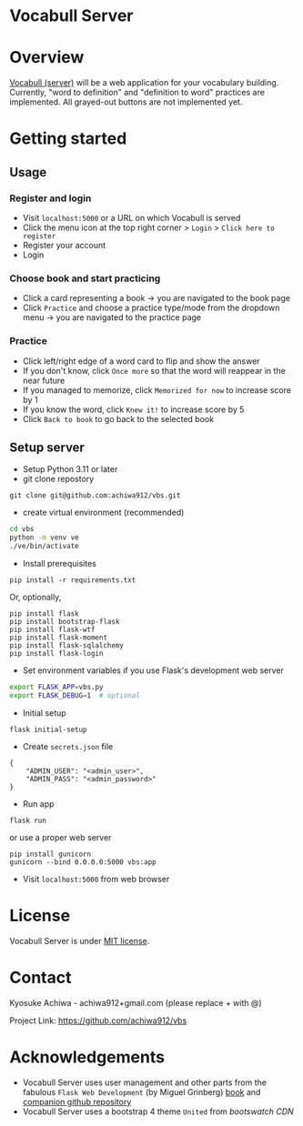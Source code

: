 * Vocabull Server

* Overview
[[https://github.com/achiwa912/vbs][Vocabull (server)]] will be a web application for your vocabulary building.
Currently, "word to definition" and "definition to word" practices are implemented.  All grayed-out buttons are not implemented yet.

* Getting started
** Usage
*** Register and login
- Visit =localhost:5000= or a URL on which Vocabull is served
- Click the menu icon at the top right corner > =Login= > =Click here to register=
- Register your account
- Login

*** Choose book and start practicing
- Click a card representing a book \to you are navigated to the book page
- Click =Practice= and choose a practice type/mode from the dropdown menu \to you are navigated to the practice page

*** Practice
- Click left/right edge of a word card to flip and show the answer
- If you don't know, click =Once more= so that the word will reappear in the near future
- If you managed to memorize, click =Memorized for now= to increase score by 1
- If you know the word, click =Knew it!= to increase score by 5
- Click =Back to book= to go back to the selected book

** Setup server
- Setup Python 3.11 or later
- git clone repostory
: git clone git@github.com:achiwa912/vbs.git
- create virtual environment (recommended)
#+begin_src bash
cd vbs
python -m venv ve
./ve/bin/activate
#+end_src
- Install prerequisites
: pip install -r requirements.txt
Or, optionally,
#+begin_src 
pip install flask
pip install bootstrap-flask
pip install flask-wtf
pip install flask-moment
pip install flask-sqlalchemy
pip install flask-login
#+end_src
- Set environment variables if you use Flask's development web server
#+begin_src bash
export FLASK_APP=vbs.py
export FLASK_DEBUG=1  # optional
#+end_src
- Initial setup
: flask initial-setup
- Create =secrets.json= file
#+begin_src
{
    "ADMIN_USER": "<admin_user>",
    "ADMIN_PASS": "<admin_password>"
}
#+end_src
- Run app
: flask run
or use a proper web server
: pip install gunicorn
: gunicorn --bind 0.0.0.0:5000 vbs:app
- Visit =localhost:5000= from web browser

* License
Vocabull Server is under [[https://en.wikipedia.org/wiki/MIT_License][MIT license]].

* Contact
Kyosuke Achiwa - achiwa912+gmail.com (please replace + with @)

Project Link: [[https://github.com/achiwa912/vbs]]

* Acknowledgements
- Vocabull Server uses user management and other parts from the fabulous =Flask Web Development= (by Miguel Grinberg) [[https://www.oreilly.com/library/view/flask-web-development/9781491991725/][book]] and [[https://github.com/miguelgrinberg/flasky][companion github repository]]
- Vocabull Server uses a bootstrap 4 theme =United= from [[bootswatch CDN]]
